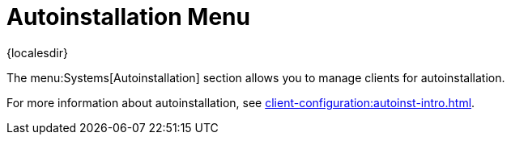 [[ref-systems-autoint-menu]]
= Autoinstallation Menu

{localesdir} 


The menu:Systems[Autoinstallation] section allows you to manage clients for autoinstallation.

For more information about autoinstallation, see xref:client-configuration:autoinst-intro.adoc[].
